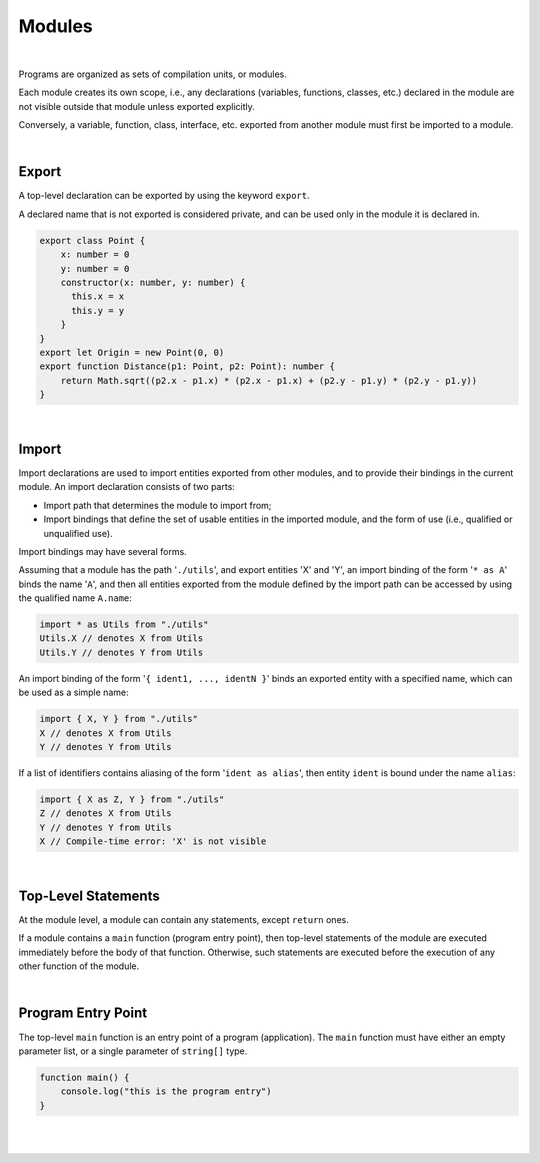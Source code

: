 ..
    Copyright (c) 2021-2023 Huawei Device Co., Ltd.
    Licensed under the Apache License, Version 2.0 (the "License");
    you may not use this file except in compliance with the License.
    You may obtain a copy of the License at
    http://www.apache.org/licenses/LICENSE-2.0
    Unless required by applicable law or agreed to in writing, software
    distributed under the License is distributed on an "AS IS" BASIS,
    WITHOUT WARRANTIES OR CONDITIONS OF ANY KIND, either express or implied.
    See the License for the specific language governing permissions and
    limitations under the License.

Modules
=======

|

Programs are organized as sets of compilation units, or modules.

Each module creates its own scope, i.e., any declarations (variables,
functions, classes, etc.) declared in the module are not visible outside
that module unless exported explicitly.

Conversely, a variable, function, class, interface, etc. exported from
another module must first be imported to a module.

|

Export
------

A top-level declaration can be exported by using the keyword ``export``.

A declared name that is not exported is considered private, and can be used
only in the module it is declared in.

.. code-block:: typescript

    export class Point {
        x: number = 0
        y: number = 0
        constructor(x: number, y: number) {
          this.x = x
          this.y = y
        }
    }
    export let Origin = new Point(0, 0)
    export function Distance(p1: Point, p2: Point): number {
        return Math.sqrt((p2.x - p1.x) * (p2.x - p1.x) + (p2.y - p1.y) * (p2.y - p1.y))
    }

|

Import
------

Import declarations are used to import entities exported from other modules,
and to provide their bindings in the current module. An import declaration
consists of two parts:

* Import path that determines the module to import from;
* Import bindings that define the set of usable entities in the imported
  module, and the form of use (i.e., qualified or unqualified use).

Import bindings may have several forms.

Assuming that a module has the path '``./utils``', and export entities 'X' and
'Y', an import binding of the form '``* as A``' binds the name '``A``', and
then all entities exported from the module defined by the import path can be
accessed by using the qualified name ``A.name``:

.. code-block:: typescript

    import * as Utils from "./utils"
    Utils.X // denotes X from Utils
    Utils.Y // denotes Y from Utils

An import binding of the form '``{ ident1, ..., identN }``' binds an exported
entity with a specified name, which can be used as a simple name:

.. code-block:: typescript

    import { X, Y } from "./utils"
    X // denotes X from Utils
    Y // denotes Y from Utils

If a list of identifiers contains aliasing of the form '``ident as alias``',
then entity ``ident`` is bound under the name ``alias``:

.. code-block:: typescript

    import { X as Z, Y } from "./utils"
    Z // denotes X from Utils
    Y // denotes Y from Utils
    X // Compile-time error: 'X' is not visible

|

Top-Level Statements
---------------------

At the module level, a module can contain any statements, except ``return``
ones.

If a module contains a ``main`` function (program entry point), then
top-level statements of the module are executed immediately before
the body of that function.
Otherwise, such statements are executed before the execution of any
other function of the module.

|

Program Entry Point
--------------------

The top-level ``main`` function is an entry point of a program (application).
The ``main`` function must have either an empty parameter list, or a single
parameter of ``string[]`` type.

.. code-block:: typescript

    function main() {
        console.log("this is the program entry")
    }

|
|
